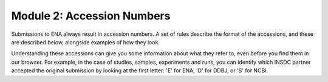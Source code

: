 Module 2: Accession Numbers
===========================

Submissions to ENA always result in accession numbers. A set of rules describe
the format of the accessions, and these are described below, alongside
examples of how they look.

Understanding these accessions can give you some information about what they
refer to, even before you find them in our browser. For example, in the case
of studies, samples, experiments and runs, you can identify which INSDC
partner accepted the original submission by looking at the first letter: 'E'
for ENA, 'D' for DDBJ, or 'S' for NCBI.


+------------------------------+---------------------------+-----------------+
| **Accession Type**           | **Accession Format**      | **Example**     |
+------------------------------+---------------------------+-----------------+
| Assembled/Annotated Sequence | [A-Z]{1}\\d{5}\\.\\d+     | AB12345.1       |
|                              | [A-Z]{2}\\d{6}\\.\\d+     |                 |
|                              | [A-Z]{4}S?\\d{8,9}\\.\\d+ |                 |
+------------------------------+---------------------------+-----------------+
| Protein Coding Sequences     | [A-Z]{3}\\d{5}\\.\\d+     | ABC12345.1      |
+------------------------------+---------------------------+-----------------+
| Projects                     | PRJ(E|D|N)\\d+            | PRJEB12345      |
+------------------------------+---------------------------+-----------------+
| Studies                      | (E|D|S)RP\\d{6,}          | ERP123456       |
+------------------------------+---------------------------+-----------------+
| BioSamples                   | SAM(E|D|N)[A-Z]?\\d+      | SAMEA123456     |
+------------------------------+---------------------------+-----------------+
| Samples                      | (E|D|S)RS\\d{6,}          | ERS123456       |
+------------------------------+---------------------------+-----------------+
| Experiments                  | (E|D|S)RX\\d{6,}          | ERX123456       |
+------------------------------+---------------------------+-----------------+
| Genome collections           | GCA\_\\d{9}\\.\\d+         | GCA_123456789.1 |
+------------------------------+---------------------------+-----------------+
